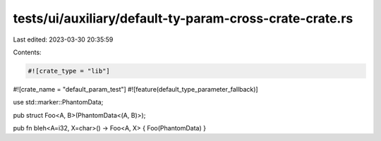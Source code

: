 tests/ui/auxiliary/default-ty-param-cross-crate-crate.rs
========================================================

Last edited: 2023-03-30 20:35:59

Contents:

.. code-block:: rs

    #![crate_type = "lib"]
#![crate_name = "default_param_test"]
#![feature(default_type_parameter_fallback)]

use std::marker::PhantomData;

pub struct Foo<A, B>(PhantomData<(A, B)>);

pub fn bleh<A=i32, X=char>() -> Foo<A, X> { Foo(PhantomData) }


